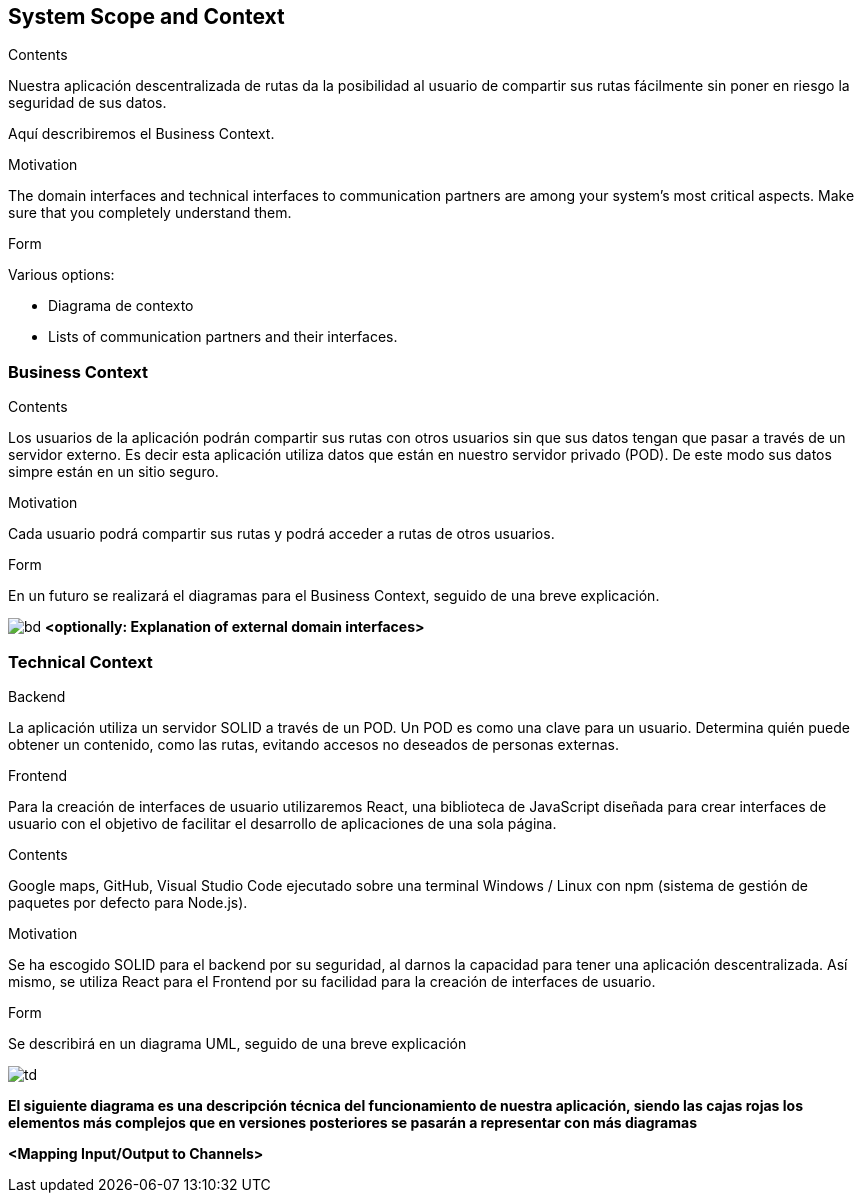 [[section-system-scope-and-context]]
== System Scope and Context


****
.Contents
Nuestra aplicación descentralizada de rutas da la posibilidad al usuario de compartir sus rutas fácilmente sin poner en riesgo la seguridad de sus datos.

Aquí describiremos el Business Context.

.Motivation
The domain interfaces and technical interfaces to communication partners are among your system's most critical aspects. Make sure that you completely understand them.

.Form
Various options:

* Diagrama de contexto
* Lists of communication partners and their interfaces.
****


=== Business Context

****
.Contents
Los usuarios de la aplicación podrán compartir sus rutas con otros usuarios sin que sus datos tengan que pasar a través de un servidor externo.
Es decir esta aplicación utiliza datos que están en nuestro servidor privado (POD). De este modo sus datos simpre están en un sitio seguro.

.Motivation
Cada usuario podrá compartir sus rutas y podrá acceder a rutas de otros usuarios.

.Form
En un futuro se realizará el diagramas para el Business Context, seguido de una breve explicación.

****


image:images\BusinessDiagram.jpeg[bd]
**<optionally: Explanation of external domain interfaces>**

=== Technical Context

****
.Backend
La aplicación utiliza un servidor SOLID a través de un POD. Un POD es como una clave para un usuario. Determina quién puede obtener un contenido,
como las rutas, evitando accesos no deseados de personas externas.

.Frontend
Para la creación de interfaces de usuario utilizaremos React, una biblioteca de JavaScript diseñada para crear interfaces de usuario con el objetivo de
facilitar el desarrollo de aplicaciones de una sola página.

.Contents
Google maps, GitHub, Visual Studio Code ejecutado sobre una terminal Windows / Linux con npm (sistema de gestión de paquetes por defecto para Node.js).

.Motivation
Se ha escogido SOLID para el backend por su seguridad, al darnos la capacidad para tener una aplicación descentralizada.
Así mismo, se utiliza React para el Frontend por su facilidad para la creación de interfaces de usuario.

.Form
Se describirá en un diagrama UML, seguido de una breve explicación

****

image:images\TecnicDG.jpeg[td]

**El siguiente diagrama es una descripción técnica del funcionamiento de nuestra aplicación, siendo las cajas rojas los elementos más complejos que en versiones posteriores se pasarán a representar con más diagramas**

**<Mapping Input/Output to Channels>**
